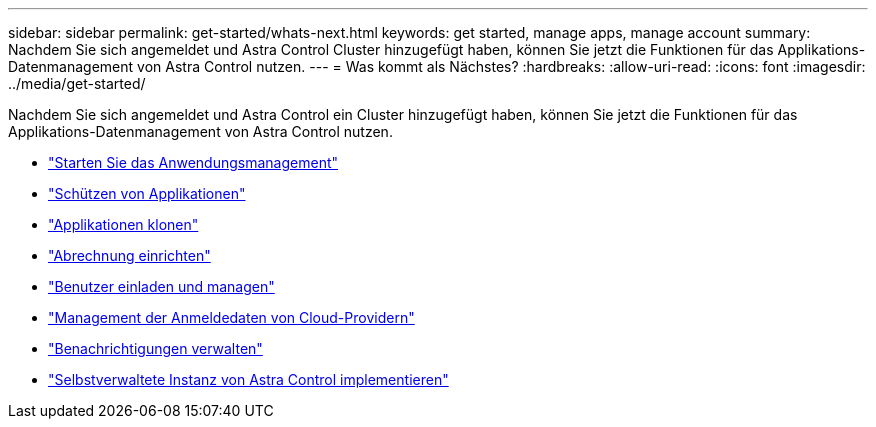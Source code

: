 ---
sidebar: sidebar 
permalink: get-started/whats-next.html 
keywords: get started, manage apps, manage account 
summary: Nachdem Sie sich angemeldet und Astra Control Cluster hinzugefügt haben, können Sie jetzt die Funktionen für das Applikations-Datenmanagement von Astra Control nutzen. 
---
= Was kommt als Nächstes?
:hardbreaks:
:allow-uri-read: 
:icons: font
:imagesdir: ../media/get-started/


[role="lead"]
Nachdem Sie sich angemeldet und Astra Control ein Cluster hinzugefügt haben, können Sie jetzt die Funktionen für das Applikations-Datenmanagement von Astra Control nutzen.

* link:../use/manage-apps.html["Starten Sie das Anwendungsmanagement"]
* link:../use/protect-apps.html["Schützen von Applikationen"]
* link:../use/clone-apps.html["Applikationen klonen"]
* link:../use/set-up-billing.html["Abrechnung einrichten"]
* link:../use/manage-users.html["Benutzer einladen und managen"]
* link:../use/manage-credentials.html["Management der Anmeldedaten von Cloud-Providern"]
* link:../use/manage-notifications.html["Benachrichtigungen verwalten"]
* link:../use/deploy-astra-control-center.html["Selbstverwaltete Instanz von Astra Control implementieren"]

